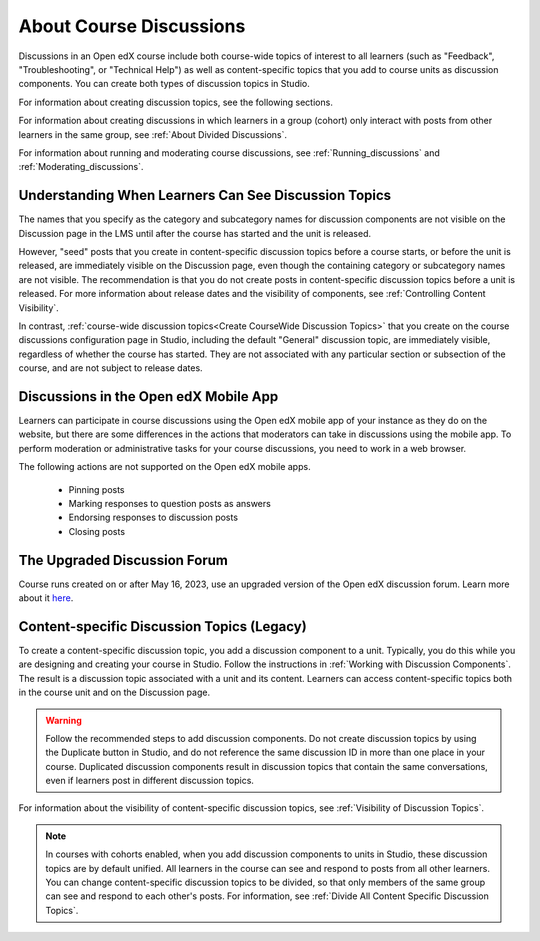 .. _Discussions:

About Course Discussions
###########################

.. tags:: educator, concept

Discussions in an Open edX course include both course-wide topics of interest to
all learners (such as "Feedback", "Troubleshooting", or "Technical Help") as
well as content-specific topics that you add to course units as discussion
components. You can create both types of discussion topics in Studio.

For information about creating discussion topics, see the following sections.

For information about creating discussions in which learners in a group (cohort)
only interact with posts from other learners in the same group,
see :ref:`About Divided Discussions`.

For information about running and moderating course discussions, see
:ref:`Running_discussions` and :ref:`Moderating_discussions`.

.. _Visibility of Discussion Topics:

Understanding When Learners Can See Discussion Topics
*****************************************************

The names that you specify as the category and subcategory names for discussion
components are not visible on the Discussion page in the LMS until after
the course has started and the unit is released.

However, "seed" posts that you create in content-specific discussion topics
before a course starts, or before the unit is released, are immediately visible
on the Discussion page, even though the containing category or subcategory
names are not visible. The recommendation is that you do not create posts in
content-specific discussion topics before a unit is released. For more
information about release dates and the visibility of components, see
:ref:`Controlling Content Visibility`.

In contrast, :ref:`course-wide discussion topics<Create CourseWide Discussion
Topics>` that you create on the course discussions configuration page in Studio,
including the default "General" discussion topic, are immediately visible,
regardless of whether the course has started. They are not associated with any
particular section or subsection of the course, and are not subject to
release dates.

.. _Discussions on Mobile Apps:

Discussions in the Open edX Mobile App
***************************************

Learners can participate in course discussions using the Open edX mobile app of your instance as
they do on the website, but there are some differences in the actions that
moderators can take in discussions using the mobile app. To perform moderation
or administrative tasks for your course discussions, you need to work in a web
browser.

The following actions are not supported on the Open edX mobile apps.

  * Pinning posts
  * Marking responses to question posts as answers
  * Endorsing responses to discussion posts
  * Closing posts

.. _The Upgraded Discussion Forum:

The Upgraded Discussion Forum
*****************************************

Course runs created on or after May 16, 2023, use an upgraded version of
the Open edX discussion forum. Learn more about it `here`_. 

.. _here: https://openedx.atlassian.net/wiki/spaces/COMM/pages/3470655498/Discussions+upgrade+Sidebar+and+new+topic+structure.

.. _Content Specific Discussion Topics:


Content-specific Discussion Topics (Legacy)
********************************************

To create a content-specific discussion topic, you add a discussion component
to a unit. Typically, you do this while you are designing and creating your
course in Studio. Follow the instructions in :ref:`Working with Discussion
Components`. The result is a discussion topic associated with a unit and its
content. Learners can access content-specific topics both in the course unit
and on the Discussion page.

.. warning:: Follow the recommended steps to add discussion components. Do not
   create discussion topics by using the Duplicate button in Studio, and do
   not reference the same discussion ID in more than one place in your course.
   Duplicated discussion components result in discussion topics that contain the
   same conversations, even if learners post in different discussion topics.

For information about the visibility of content-specific discussion
topics, see :ref:`Visibility of Discussion Topics`.

.. note:: In courses with cohorts enabled, when you add discussion components to
   units in Studio, these discussion topics are by default unified. All learners
   in the course can see and respond to posts from all other learners. You can
   change content-specific discussion topics to be divided, so that only members
   of the same group can see and respond to each other's posts. For information,
   see :ref:`Divide All Content Specific Discussion Topics`.

.. seealso::
 :class: dropdown

 :ref:`Configuring Open edX Discussions` (how-to)

